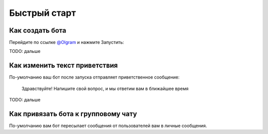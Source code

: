 Быстрый старт
=====

Как создать бота
------------

Перейдите по ссылке `@Olgram <https://t.me/olgrambot>`_ и нажмите Запустить:


.. image:: ../images/start2.jpg
   :width: 300

TODO: дальше

Как изменить текст приветствия
----------------

По-умолчанию ваш бот после запуска отправляет приветственное сообщение:

	Здравствуйте! Напишите свой вопрос, и мы ответим вам в ближайшее время

TODO: дальше

Как привязать бота к групповому чату
----------------

По-умолчанию вам бот пересылает сообщения от пользователей вам в личные сообщения.